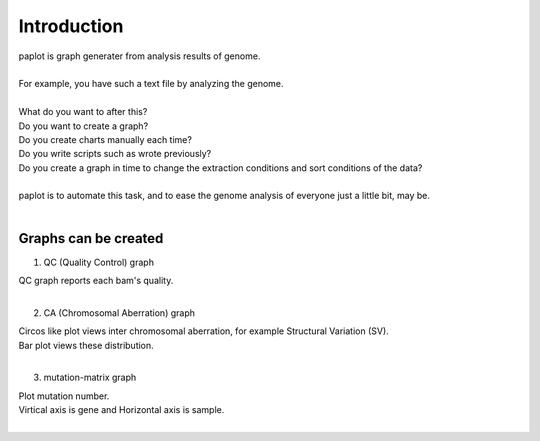 ************************
Introduction
************************

| paplot is graph generater from analysis results of genome.
|
| For example, you have such a text file by analyzing the genome.
|

.. image:: image/mutation_list.PNG
  :scale: 100%

| What do you want to after this?
| Do you want to create a graph?
| Do you create charts manually each time?
| Do you write scripts such as wrote previously?
| Do you create a graph in time to change the extraction conditions and sort conditions of the data?
|
| paplot is to automate this task, and to ease the genome analysis of everyone just a little bit, may be.
|

Graphs can be created
--------------------------

1. QC (Quality Control) graph

| QC graph reports each bam's quality.
|

.. image:: image/qc_dummy.png
  :scale: 100%

2. CA (Chromosomal Aberration) graph

| Circos like plot views inter chromosomal aberration, for example Structural Variation (SV).
| Bar plot views these distribution.
|

.. image:: image/sv_dummy.png
  :scale: 100%

3. mutation-matrix graph

| Plot mutation number.
| Virtical axis is gene and Horizontal axis is sample.
|

.. image:: image/mut_dummy.png
  :scale: 100%


